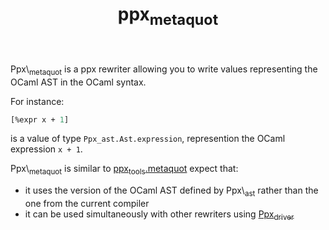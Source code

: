 #+TITLE: ppx_metaquot
#+PARENT: ../../README.md

Ppx\_metaquot is a ppx rewriter allowing you to write values
representing the OCaml AST in the OCaml syntax.

For instance:

#+begin_src ocaml
[%expr x + 1]
#+end_src

is a value of type =Ppx_ast.Ast.expression=, represention the OCaml
expression =x + 1=.

Ppx\_metaquot is similar to [[https://github.com/alainfrisch/ppx_tools][ppx_tools.metaquot]] expect that:
-  it uses the version of the OCaml AST defined by Ppx\_ast rather
   than the one from the current compiler
- it can be used simultaneously with other rewriters using [[https://github.com/janestreet/ppx_driver][Ppx_driver]]
